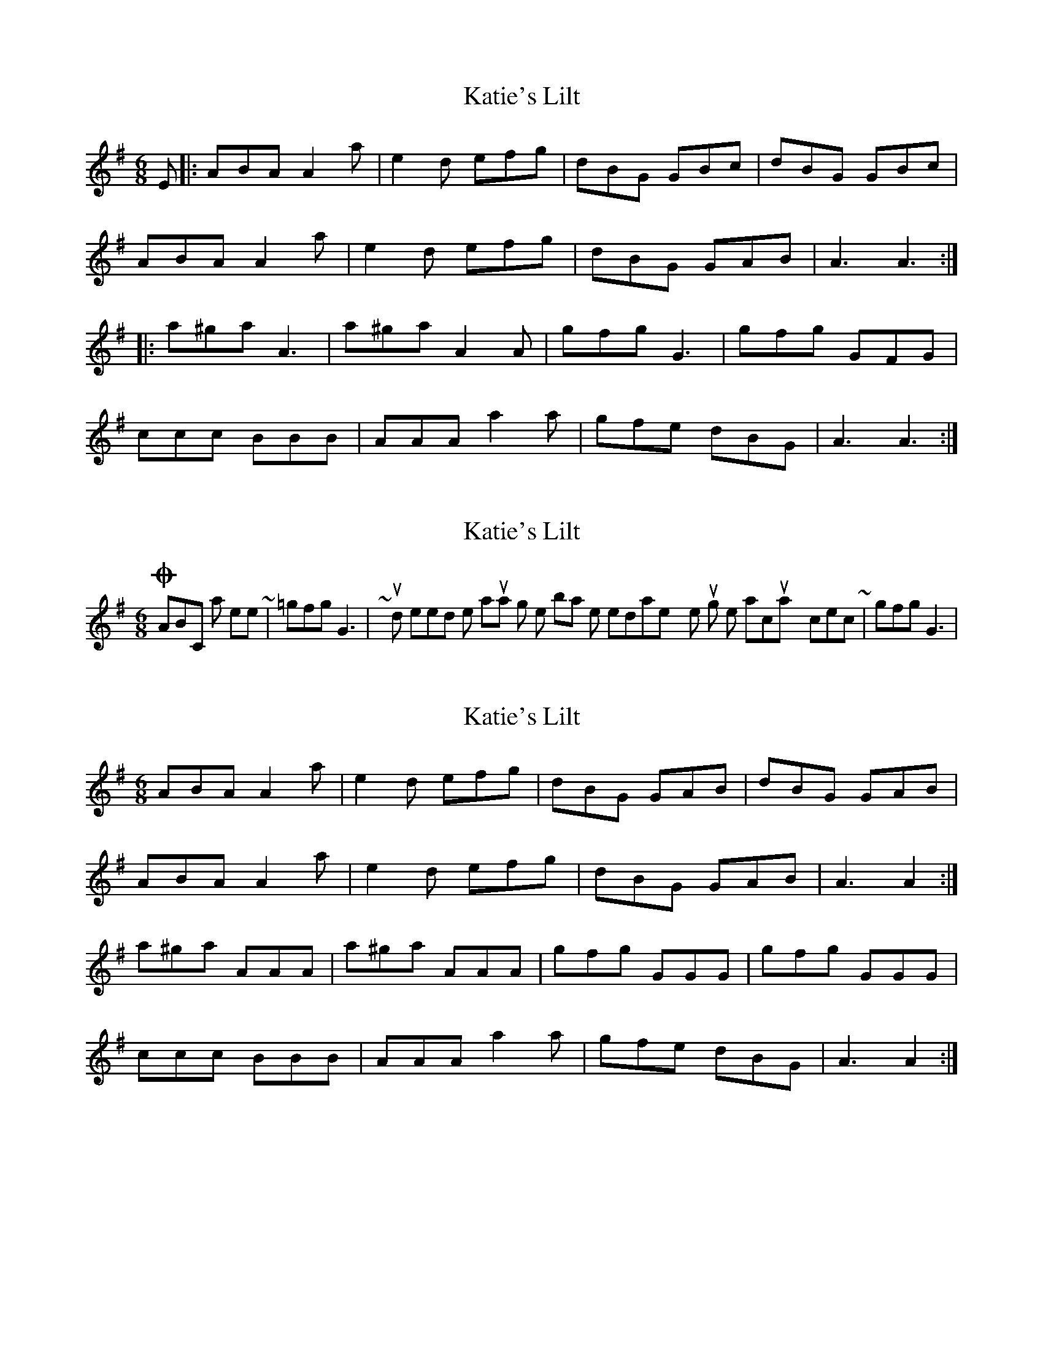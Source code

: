 X: 1
T: Katie's Lilt
Z: joe fidkid
S: https://thesession.org/tunes/8555#setting8555
R: jig
M: 6/8
L: 1/8
K: Ador
E|:ABA A2 a |e2 d efg | dBG GBc | dBG GBc|
ABA A2 a | e2 d efg | dBG GAB | A3 A3:|
|: a^ga A3 | a^ga A2 A |gfg G3| gfg GFG |
ccc BBB | AAA a2 a | gfe dBG | A3 A3 :|
X: 2
T: Katie's Lilt
Z: ceolachan
S: https://thesession.org/tunes/8555#setting19554
R: jig
M: 6/8
L: 1/8
K: Ador
On ABC notation, here ~ | =gfg G3 | ~ you do not need the '=' natural sign, the bar line immediately returns things to the norm, so this is actually correct ~ | gfg G3 |
X: 3
T: Katie's Lilt
Z: ceolachan
S: https://thesession.org/tunes/8555#setting19555
R: jig
M: 6/8
L: 1/8
K: Ador
ABA A2 a | e2 d efg | dBG GAB | dBG GAB |ABA A2 a | e2 d efg | dBG GAB | A3 A2 :|a^ga AAA | a^ga AAA | gfg GGG | gfg GGG |ccc BBB | AAA a2 a | gfe dBG | A3 A2 :|
